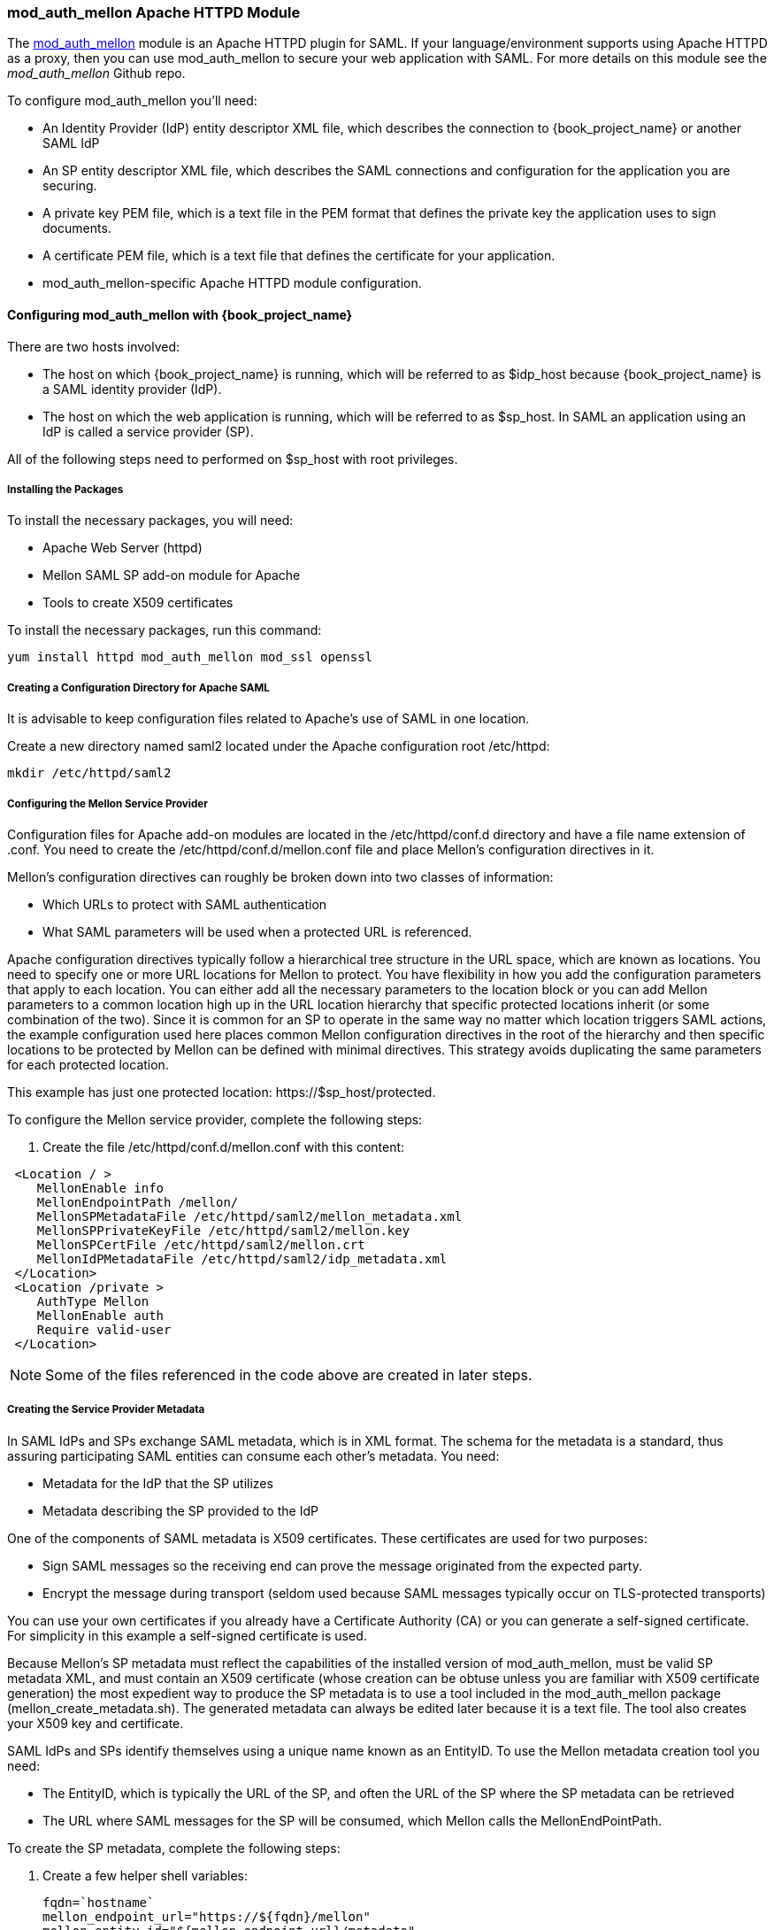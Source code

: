 [[_mod_auth_mellon]]

=== mod_auth_mellon Apache HTTPD Module

The https://github.com/UNINETT/mod_auth_mellon[mod_auth_mellon] module is an Apache HTTPD plugin for SAML. If your language/environment supports using Apache HTTPD as a proxy, then you can use mod_auth_mellon to secure your web application with SAML. For more details on this module see the _mod_auth_mellon_ Github repo.

To configure mod_auth_mellon you'll need:

* An Identity Provider (IdP) entity descriptor XML file, which describes the connection to {book_project_name} or another SAML IdP
* An SP entity descriptor XML file, which describes the SAML connections and configuration for the application you are securing.
* A private key PEM file, which is a text file in the PEM format that defines the private key the application uses to sign documents.
* A certificate PEM file, which is a text file that defines the certificate for your application.
* mod_auth_mellon-specific Apache HTTPD module configuration.

ifeval::[{book_community}==true]
If you have already defined and registered the client application within a realm on the {book_project_name} application server, {book_project_name} can generate all the files you need except the Apache HTTPD module configuration.

To generate the Apache HTTPD module configuration, complete the following steps:

. Go to the Installation page of your SAML client and select the Mod Auth Mellon files option.
+
.mod_auth_mellon config download
image:book.images/mod-auth-mellon-config-download.png[]

. Click *Download* to download a zip file that contains the XML descriptor and PEM files you need.
endif::[]

==== Configuring mod_auth_mellon with {book_project_name}

There are two hosts involved:

* The host on which {book_project_name} is running, which will be referred to as $idp_host because {book_project_name} is a SAML identity provider (IdP). 

* The host on which the web application is running, which will be referred to as $sp_host. In SAML an application using an IdP is called a service provider (SP).

All of the following steps need to performed on $sp_host with root privileges.

===== Installing the Packages

To install the necessary packages, you will need:

* Apache Web Server (httpd)
* Mellon SAML SP add-on module for Apache
* Tools to create X509 certificates

To install the necessary packages, run this command:

 yum install httpd mod_auth_mellon mod_ssl openssl

===== Creating a Configuration Directory for Apache SAML

It is advisable to keep configuration files related to Apache's use of SAML in one location. 

Create a new directory named saml2 located under the Apache configuration root /etc/httpd:

 mkdir /etc/httpd/saml2

===== Configuring the Mellon Service Provider

Configuration files for Apache add-on modules are located in the /etc/httpd/conf.d directory and have a file name extension of .conf. You need to create the /etc/httpd/conf.d/mellon.conf file and place Mellon's configuration directives in it.

Mellon's configuration directives can roughly be broken down into two classes of information:

* Which URLs to protect with SAML authentication
* What SAML parameters will be used when a protected URL is referenced.

Apache configuration directives typically follow a hierarchical tree structure in the URL space, which are known as locations. You need to specify one or more URL locations for Mellon to protect. You have flexibility in how you add the configuration parameters that apply to each location. You can either add all the necessary parameters to the location block or you can add Mellon parameters to a common location high up in the URL location hierarchy that specific protected locations inherit (or some combination of the two). Since it is common for an SP to operate in the same way no matter which location triggers SAML actions, the example configuration used here places common Mellon configuration directives in the root of the hierarchy and then specific locations to be protected by Mellon can be defined with minimal directives. This strategy avoids duplicating the same parameters for each protected location.

This example has just one protected location: \https://$sp_host/protected.

To configure the Mellon service provider, complete the following steps:

. Create the file /etc/httpd/conf.d/mellon.conf with this content:

[source,xml]
----
 <Location / >
    MellonEnable info
    MellonEndpointPath /mellon/
    MellonSPMetadataFile /etc/httpd/saml2/mellon_metadata.xml
    MellonSPPrivateKeyFile /etc/httpd/saml2/mellon.key
    MellonSPCertFile /etc/httpd/saml2/mellon.crt
    MellonIdPMetadataFile /etc/httpd/saml2/idp_metadata.xml
 </Location>
 <Location /private >
    AuthType Mellon
    MellonEnable auth
    Require valid-user
 </Location>
----

NOTE: Some of the files referenced in the code above are created in later steps.

===== Creating the Service Provider Metadata

In SAML IdPs and SPs exchange SAML metadata, which is in XML format. The schema for the metadata is a standard, thus assuring participating SAML entities can consume each other's metadata. You need:

* Metadata for the IdP that the SP utilizes
* Metadata describing the SP provided to the IdP

One of the components of SAML metadata is X509 certificates. These certificates are used for two purposes:

* Sign SAML messages so the receiving end can prove the message originated from the expected party.
* Encrypt the message during transport (seldom used because SAML messages typically occur on TLS-protected transports)

You can use your own certificates if you already have a Certificate Authority (CA) or you can generate a self-signed certificate. For simplicity in this example a self-signed certificate is used.

Because Mellon's SP metadata must reflect the capabilities of the installed version of mod_auth_mellon, must be valid SP metadata XML, and must contain an X509 certificate (whose creation can be obtuse unless you are familiar with X509 certificate generation) the most expedient way to produce the SP metadata is to use a tool included in the mod_auth_mellon package (mellon_create_metadata.sh). The generated metadata can always be edited later because it is a text file. The tool also creates your X509 key and certificate.

SAML IdPs and SPs identify themselves using a unique name known as an EntityID. To use the Mellon metadata creation tool you need:

* The EntityID, which is typically the URL of the SP, and often the URL of the SP where the SP metadata can be retrieved
* The URL where SAML messages for the SP will be consumed, which Mellon calls the MellonEndPointPath.

To create the SP metadata, complete the following steps:

. Create a few helper shell variables: 
+
[source]
----
fqdn=`hostname`
mellon_endpoint_url="https://${fqdn}/mellon"
mellon_entity_id="${mellon_endpoint_url}/metadata"
file_prefix="$(echo "$mellon_entity_id" | sed 's/[^A-Za-z.]/_/g' | sed 's/__*/_/g')"
----

. Invoke the Mellon metadata creation tool by running this command:
+
[source]
----
/usr/libexec/mod_auth_mellon/mellon_create_metadata.sh $mellon_entity_id $mellon_endpoint_url
----

. Move the generated files to their destination (referenced in the /etc/httpd/conf.d/mellon.conf file created above):
+
[source]
----
mv ${file_prefix}.cert /etc/httpd/saml2/mellon.crt
mv ${file_prefix}.key /etc/httpd/saml2/mellon.key
mv ${file_prefix}.xml /etc/httpd/saml2/mellon_metadata.xml
----

===== Adding the Mellon Service Provider to the {book_project_name} Identity Provider

Assumption: The {book_project_name} IdP has already been installed on the $idp_host.

{book_project_name} supports multiple tenancy where all users, clients, and so on are grouped in what is called a realm. Each realm is independent of other realms. You can use an existing realm in your {book_project_name}, but this example shows how to create a new realm called test_realm and use that realm.

All these operations are performed using the {book_project_name} administration web console. You must have the admin username and password for $idp_host.

To complete the following steps:

. Open the Admin Console and log on by entering the admin username and password.
+
After logging into the administration console there will be an existing realm. When {book_project_name} is first set up a root realm, master, is created by default. Any previously created realms are listed in the upper left corner of the administration console in a drop-down list. 

. From the realm drop-down list select *Add realm*.

. In the Name field type `test_realm` and click *Create*.

====== Adding the Mellon Service Provider as a Client of the Realm

In {book_project_name} SAML SPs are known as clients. To add the SP we must be in the Clients section of the realm. 

. Click the Clients menu item on the left and click *Create* in the upper right corner to create a new client.

====== Adding the Mellon SP Client

To add the Mellon SP client, complete the following steps:

. Set the client protocol to SAML. From the Client Protocol drop down list, select *saml*.
. Provide the Mellon SP metadata file created above (/etc/httpd/saml2/mellon_metadata.xml). Depending on where your browser is running you might have to copy the SP metadata from $sp_host to the machine on which your browser is running so the browser can find the file.
. Click *Save*.

====== Editing the Mellon SP Client

There are several client configuration parameters we suggest setting:

* Ensure "Force POST Binding" is On.
* Add paosResponse to the Valid Redirect URIs list:
. Copy the postResponse URL in "Valid Redirect URIs" and paste it into the empty add text fields just below the "+".
. Change "postResponse" to "paosResponse". (The paosResponse URL is needed for SAML ECP.) 
. Click *Save* at the bottom.

Many SAML SPs determine authorization based on a user's membership in a group. The {book_project_name} IdP can manage user group information but it does not supply the user's groups unless the IdP is configured to supply it as a SAML attribute. 

To configure the IdP to supply the user's groups as as a SAML attribute, complete the following steps:

. Click the Mappers tab of the client.
. In the upper right corner of the Mappers page, click *Create*.
. From the Mapper Type drop-down list select *Group list*. 
. Set Name to "group list."
. Set the SAML attribute name to "groups."
. Click *Save.*

The remaining steps are performed on $sp_host.

====== Retrieving the Identity Provider Metadata

Now that you have created the realm on the IdP you need to retrieve the IdP metadata associated with it so the Mellon SP recognizes it. In the /etc/httpd/conf.d/mellon.conf file created previously, the MellonIdPMetadataFile is specified as /etc/httpd/saml2/idp_metadata.xml but until now that file has not existed on $sp_host. To get that file we will retrieve it from the IdP.

. Retrieve the file from the IdP by substituting $idp_host with the correct value:
+
[source]
----
curl -k -o /etc/httpd/saml2/idp_metadata.xml \
https://$idp_host/auth/realms/test_realm/protocol/saml/descriptor
----
+
Mellon is now fully configured.

. To run a syntax check for Apache configuration files:
+
[source]
----
apachectl configtest
----
+
NOTE: Configtest is equivalent to the -t argument to apachectl. If the configuration test shows any errors, correct them before proceeding.

. Restart the Apache server:
+
[source]
----
systemctl restart httpd.service
----

You have now set up both {book_project_name} as a SAML IdP in the test_realm and mod_auth_mellon as SAML SP protecting the URL $sp_host/protected (and everything beneath it) by authenticating against the ``$idp_host`` IdP.
